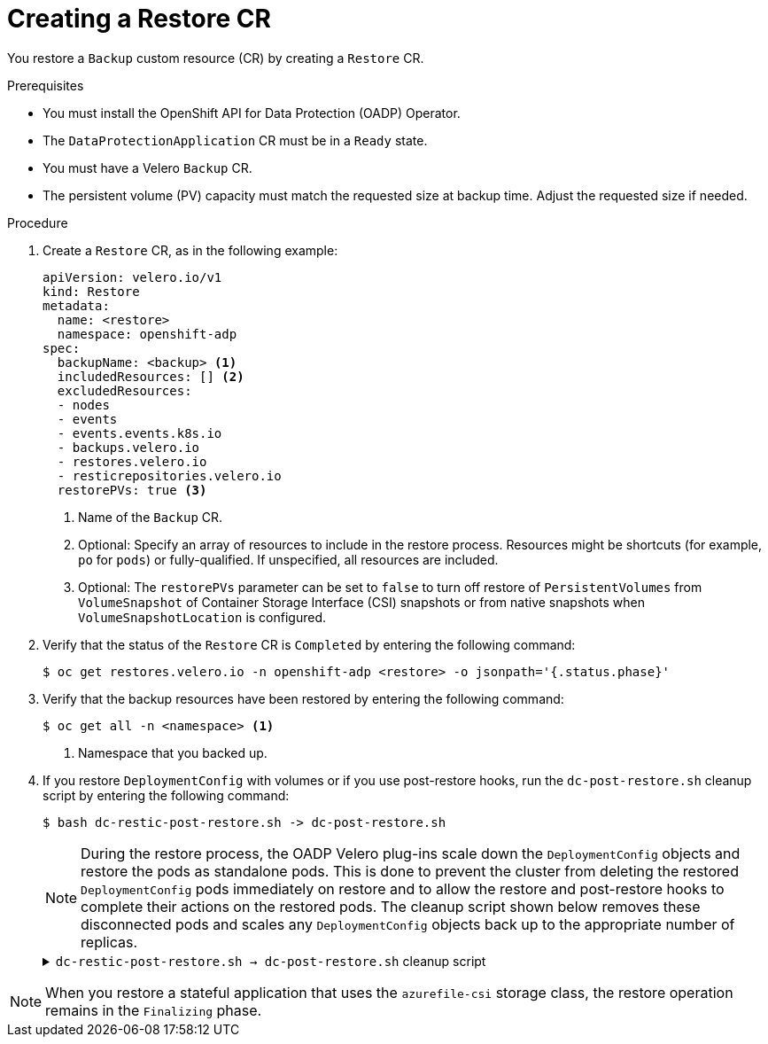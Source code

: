 // Module included in the following assemblies:
//
// * backup_and_restore/application_backup_and_restore/backing_up_and_restoring/restoring-applications.adoc

:_mod-docs-content-type: PROCEDURE
[id="oadp-creating-restore-cr_{context}"]
= Creating a Restore CR

You restore a `Backup` custom resource (CR) by creating a `Restore` CR.

.Prerequisites

* You must install the OpenShift API for Data Protection (OADP) Operator.
* The `DataProtectionApplication` CR must be in a `Ready` state.
* You must have a Velero `Backup` CR.
* The persistent volume (PV) capacity must match the requested size at backup time. Adjust the requested size if needed.

.Procedure

. Create a `Restore` CR, as in the following example:
+
[source,yaml]
----
apiVersion: velero.io/v1
kind: Restore
metadata:
  name: <restore>
  namespace: openshift-adp
spec:
  backupName: <backup> <1>
  includedResources: [] <2>
  excludedResources:
  - nodes
  - events
  - events.events.k8s.io
  - backups.velero.io
  - restores.velero.io
  - resticrepositories.velero.io
  restorePVs: true <3>
----
<1> Name of the `Backup` CR.
<2> Optional: Specify an array of resources to include in the restore process. Resources might be shortcuts (for example, `po` for `pods`) or fully-qualified. If unspecified, all resources are included.
<3> Optional: The `restorePVs` parameter can be set to `false` to turn off restore of `PersistentVolumes` from `VolumeSnapshot` of Container Storage Interface (CSI) snapshots or from native snapshots when `VolumeSnapshotLocation` is configured.

. Verify that the status of the `Restore` CR is `Completed` by entering the following command:
+
[source,terminal]
----
$ oc get restores.velero.io -n openshift-adp <restore> -o jsonpath='{.status.phase}'
----

. Verify that the backup resources have been restored by entering the following command:
+
[source,terminal]
----
$ oc get all -n <namespace> <1>
----
<1> Namespace that you backed up.

. If you restore `DeploymentConfig` with volumes or if you use post-restore hooks, run the `dc-post-restore.sh` cleanup script by entering the following command:
+
[source,terminal]
----
$ bash dc-restic-post-restore.sh -> dc-post-restore.sh
----
+
[NOTE]
====
During the restore process, the OADP Velero plug-ins scale down the `DeploymentConfig` objects and restore the pods as standalone pods. This is done to prevent the cluster from deleting the restored `DeploymentConfig` pods immediately on restore and to allow the restore and post-restore hooks to complete their actions on the restored pods. The cleanup script shown below removes these disconnected pods and scales any `DeploymentConfig` objects back up to the appropriate number of replicas.
====
+
.`dc-restic-post-restore.sh -> dc-post-restore.sh` cleanup script
[%collapsible]
====
[source,bash]
----
#!/bin/bash
set -e

# if sha256sum exists, use it to check the integrity of the file
if command -v sha256sum >/dev/null 2>&1; then
  CHECKSUM_CMD="sha256sum"
else
  CHECKSUM_CMD="shasum -a 256"
fi

label_name () {
    if [ "${#1}" -le "63" ]; then
	echo $1
	return
    fi
    sha=$(echo -n $1|$CHECKSUM_CMD)
    echo "${1:0:57}${sha:0:6}"
}

if [[ $# -ne 1 ]]; then
    echo "usage: ${BASH_SOURCE} restore-name"
    exit 1
fi

echo "restore: $1"

label=$(label_name $1)
echo "label:   $label"

echo Deleting disconnected restore pods
oc delete pods --all-namespaces -l oadp.openshift.io/disconnected-from-dc=$label

for dc in $(oc get dc --all-namespaces -l oadp.openshift.io/replicas-modified=$label -o jsonpath='{range .items[*]}{.metadata.namespace}{","}{.metadata.name}{","}{.metadata.annotations.oadp\.openshift\.io/original-replicas}{","}{.metadata.annotations.oadp\.openshift\.io/original-paused}{"\n"}')
do
    IFS=',' read -ra dc_arr <<< "$dc"
    if [ ${#dc_arr[0]} -gt 0 ]; then
	echo Found deployment ${dc_arr[0]}/${dc_arr[1]}, setting replicas: ${dc_arr[2]}, paused: ${dc_arr[3]}
	cat <<EOF | oc patch dc  -n ${dc_arr[0]} ${dc_arr[1]} --patch-file /dev/stdin
spec:
  replicas: ${dc_arr[2]}
  paused: ${dc_arr[3]}
EOF
    fi
done
----
====

[NOTE]
====
When you restore a stateful application that uses the `azurefile-csi` storage class, the restore operation remains in the `Finalizing` phase. 
====